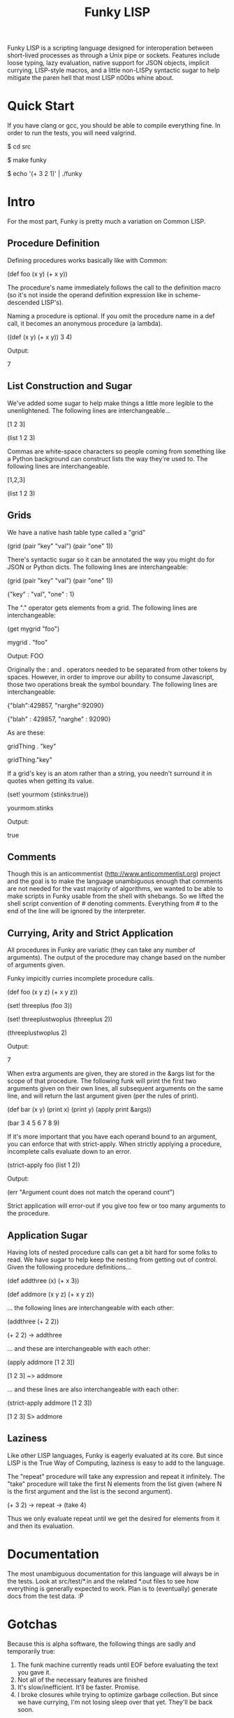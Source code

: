 #+TITLE: Funky LISP
Funky LISP is a scripting language designed for interoperation between
short-lived processes  as through  a Unix  pipe or  sockets.  Features
include  loose  typing,  lazy  evaluation,  native  support  for  JSON
objects, implicit currying, LISP-style  macros, and a little non-LISPy
syntactic sugar to  help mitigate the paren hell that  most LISP n00bs
whine about.

* Quick Start
If you  have clang or  gcc, you should  be able to  compile everything
fine.  In order to run the tests, you will need valgrind.

 $ cd src

 $ make funky

 $ echo '(+ 3 2 1)' | ./funky


* Intro
For the most part, Funky is pretty much a variation on Common LISP.

** Procedure Definition
Defining procedures works basically like with Common:

 (def foo (x y) (+ x y))

The procedure's  name immediately follows  the call to  the definition
macro (so  it's not inside  the operand definition expression  like in
scheme-descended LISP's).

Naming a procedure  is optional.  If you omit the  procedure name in a
def call, it becomes an anonymous procedure (a lambda).

 ((def (x y) (+ x y)) 3 4)

Output:

 7

** List Construction and Sugar
We've added  some sugar to help  make things a little  more legible to
the unenlightened.  The following lines are interchangeable...

 [1 2 3]

 (list 1 2 3)

Commas are white-space characters so people coming from something like
a Python background can construct lists  the way they're used to.  The
following lines are interchangeable.

 [1,2,3]

 (list 1 2 3)

** Grids
We have a native hash table type called a "grid" 

 (grid (pair "key" "val") (pair "one" 1))

There's syntactic  sugar so it can  be annotated the way  you might do
for JSON or Python dicts. The following lines are interchangeable:

 (grid (pair "key" "val") (pair "one" 1))

 {"key" : "val", "one" : 1}

The "." operator  gets elements from a grid.  The  following lines are
interchangeable:

 (get mygrid "foo")

 mygrid . "foo"

Output: 
 FOO

Originally the  : and .  operators  needed to be separated  from other
tokens by spaces.  However, in order to improve our ability to consume
Javascript,  those  two operations  break  the  symbol boundary.   The
following lines are interchangeable:

 {"blah":429857, "narghe":92090}

 {"blah" : 429857, "narghe" : 92090}

As are these:

 gridThing . "key"

 gridThing."key"

If a grid's key is an atom  rather than a string, you needn't surround
it in quotes when getting its value.

 (set! yourmom {stinks:true})

 yourmom.stinks

Output:

 true

** Comments
Though  this  is   an  anticommentist  (http://www.anticommentist.org)
project and the  goal is to make the language  unambiguous enough that
comments are not needed for the vast majority of algorithms, we wanted
to  be able  to  make scripts  in  Funky usable  from  the shell  with
shebangs.   So we  lifted the  shell script  convention of  # denoting
comments.  Everything from # to the end of the line will be ignored by
the interpreter.

** Currying, Arity and Strict Application
All procedures  in Funky  are variatic  (they can  take any  number of
arguments).   The output  of the  procedure  may change  based on  the
number of arguments given.

Funky impicitly curries incomplete procedure calls.

 (def foo (x y z) (+ x y z))

 (set! threeplus (foo 3))

 (set! threeplustwoplus (threeplus 2))

 (threeplustwoplus 2)

Output:

 7

When extra arguments are given, they  are stored in the &args list for
the scope of that procedure.  The  following funk will print the first
two arguments  given on their  own lines, all subsequent  arguments on
the same line, and will return  the last argument given (per the rules
of print).

 (def bar (x y) (print x) (print y) (apply print &args))

 (bar 3 4 5 6 7 8 9)

If  it's  more important  that  you  have  each  operand bound  to  an
argument,  you  can enforce  that  with  strict-apply.  When  strictly
applying a procedure, incomplete calls evaluate down to an error.

 (strict-apply foo (list 1 2))

Output:

 (err "Argument count does not match the operand count")

Strict application  will error-out  if you  give too  few or  too many
arguments to the procedure.

** Application Sugar
Having lots  of nested  procedure calls  can get a  bit hard  for some
folks to  read.  We have sugar  to help keep the  nesting from getting
out of control.  Given the following procedure definitions...

 (def addthree (x) (+ x 3))

 (def addmore (x y z) (+ x y z))

... the following lines are interchangeable with each other:

 (addthree (+ 2 2))

 (+ 2 2) -> addthree

... and these are interchangeable with each other:

 (apply addmore [1 2 3])

 [1 2 3] ~> addmore

... and these lines are also interchangeable with each other:

 (strict-apply addmore [1 2 3])

 [1 2 3] S> addmore

** Laziness
Like other  LISP languages,  Funky is eagerly  evaluated at  its core.
But since LISP is  the True Way of Computing, laziness  is easy to add
to the language.

The  "repeat"  procedure  will  take  any  expression  and  repeat  it
infinitely.  The "take" procedure will  take the first N elements from
the list  given (where  N is the  first argument and  the list  is the
second argument).

 (+ 3 2) -> repeat -> (take 4)

Thus we  only evaluate repeat  until we  get the desired  for elements
from it and then its evaluation.
 
* Documentation
The most unambiguous documentation for this language will always be in
the tests.  Look  at src/test/*.in and the related *.out  files to see
how everything is generally expected to work.  Plan is to (eventually)
generate docs from the test data. :P

* Gotchas
Because this  is alpha  software, the following  things are  sadly and
temporarily true:

  1. The funk machine currently  reads until EOF before evaluating the
     text you gave it.
  2. Not all of the necessary features are finished
  3. It's slow/inefficient.  It'll be faster.  Promise.
  4. I  broke closures  while trying  to optimize  garbage collection.
     But since we  have currying, I'm not losing sleep  over that yet.
     They'll be back soon.

* License
Copyright (c) 2013, Anthony "Ishpeck" Tedjamulia All rights reserved.

Redistribution  and use  in source  and other  forms, with  or without
modification, are permitted provided that the following conditions are
met:

Redistributions of source code must retain the above copyright notice,
this list of conditions  and the following disclaimer. Redistributions
in other form must reproduce the  above copyright notice, this list of
conditions and  the following  disclaimer in the  documentation and/or
other materials  provided with the  distribution. Neither the  name of
the author nor the names of its contributors may be used to endorse or
promote  products derived  from this  software without  specific prior
written permission. THIS SOFTWARE IS PROVIDED BY THE COPYRIGHT HOLDERS
AND  CONTRIBUTORS  ?AS IS?  AND  ANY  EXPRESS OR  IMPLIED  WARRANTIES,
INCLUDING,   BUT   NOT  LIMITED   TO,   THE   IMPLIED  WARRANTIES   OF
MERCHANTABILITY   AND   FITNESS   FOR   A   PARTICULAR   PURPOSE   ARE
DISCLAIMED. IN NO EVENT SHALL  THE COPYRIGHT HOLDER OR CONTRIBUTORS BE
LIABLE FOR  ANY DIRECT,  INDIRECT, INCIDENTAL, SPECIAL,  EXEMPLARY, OR
CONSEQUENTIAL DAMAGES  (INCLUDING, BUT NOT LIMITED  TO, PROCUREMENT OF
SUBSTITUTE  GOODS OR  SERVICES;  LOSS  OF USE,  DATA,  OR PROFITS;  OR
BUSINESS INTERRUPTION) HOWEVER CAUSED AND  ON ANY THEORY OF LIABILITY,
WHETHER IN  CONTRACT, STRICT LIABILITY, OR  TORT (INCLUDING NEGLIGENCE
OR OTHERWISE) ARISING IN ANY WAY OUT OF THE USE OF THIS SOFTWARE, EVEN
IF ADVISED OF THE POSSIBILITY OF SUCH DAMAGE.
